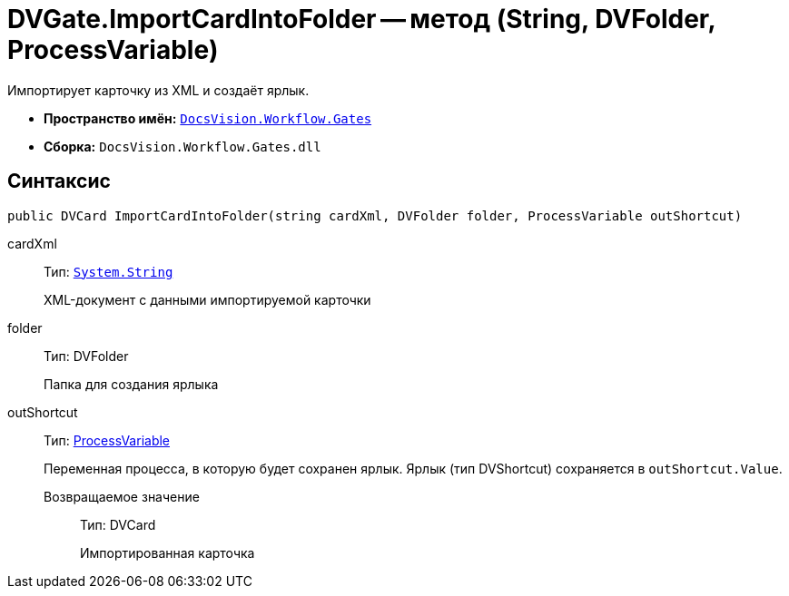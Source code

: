 = DVGate.ImportCardIntoFolder -- метод (String, DVFolder, ProcessVariable)

Импортирует карточку из XML и создаёт ярлык.

* *Пространство имён:* `xref:api/DocsVision/Workflow/Gates/Gates_NS.adoc[DocsVision.Workflow.Gates]`
* *Сборка:* `DocsVision.Workflow.Gates.dll`

== Синтаксис

[source,csharp]
----
public DVCard ImportCardIntoFolder(string cardXml, DVFolder folder, ProcessVariable outShortcut) 
----

cardXml:::
Тип: `http://msdn.microsoft.com/ru-ru/library/system.string.aspx[System.String]`
+
XML-документ с данными импортируемой карточки
folder:::
Тип: DVFolder
+
Папка для создания ярлыка
outShortcut:::
Тип: xref:api/DocsVision/Workflow/Runtime/ProcessVariable_CL.adoc[ProcessVariable]
+
Переменная процесса, в которую будет сохранен ярлык. Ярлык (тип DVShortcut) сохраняется в `outShortcut.Value`.

Возвращаемое значение::
Тип: DVCard
+
Импортированная карточка
